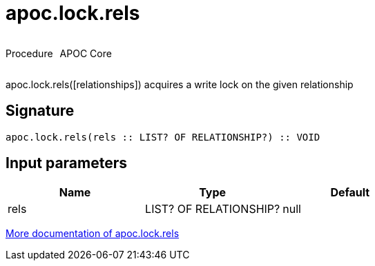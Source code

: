 ////
This file is generated by DocsTest, so don't change it!
////

= apoc.lock.rels
:description: This section contains reference documentation for the apoc.lock.rels procedure.



++++
<div style='display:flex'>
<div class='paragraph type procedure'><p>Procedure</p></div>
<div class='paragraph release core' style='margin-left:10px;'><p>APOC Core</p></div>
</div>
++++

apoc.lock.rels([relationships]) acquires a write lock on the given relationship

== Signature

[source]
----
apoc.lock.rels(rels :: LIST? OF RELATIONSHIP?) :: VOID
----

== Input parameters
[.procedures, opts=header]
|===
| Name | Type | Default 
|rels|LIST? OF RELATIONSHIP?|null
|===

xref::graph-updates/locking.adoc[More documentation of apoc.lock.rels,role=more information]

